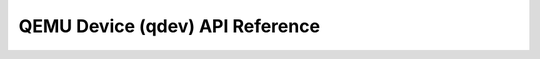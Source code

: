 .. _qdev-api:

================================
QEMU Device (qdev) API Reference
================================

.. kernel-doc:: include/hw/qdev-core.h
